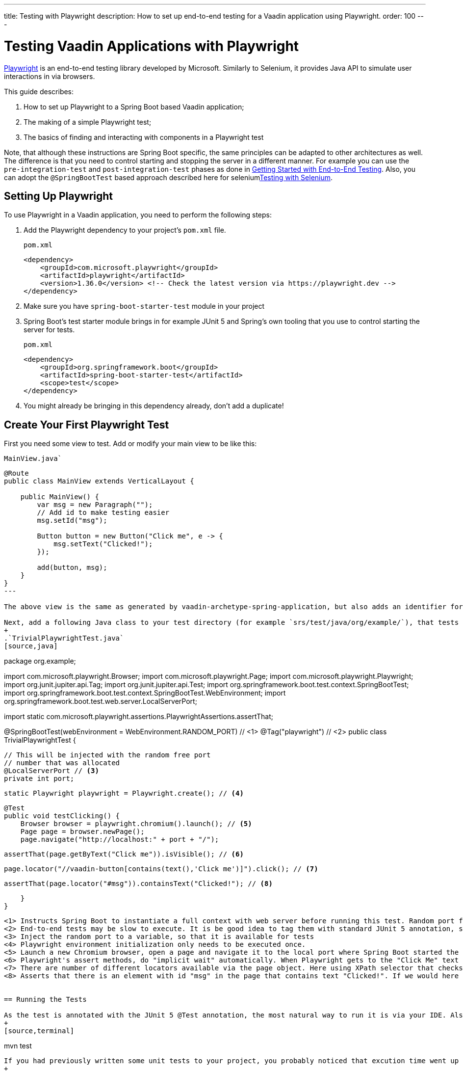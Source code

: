 ---
title: Testing with Playwright
description: How to set up end-to-end testing for a Vaadin application using Playwright.
order: 100
---

= Testing Vaadin Applications with Playwright

link:https://playwright.dev/java/[Playwright] is an end-to-end testing library developed by Microsoft. Similarly to Selenium, it provides Java API to simulate user interactions in via browsers.

This guide describes:

. How to set up Playwright to a Spring Boot based Vaadin application;
. The making of a simple Playwright test;
. The basics of finding and interacting with components in a Playwright test

Note, that although these instructions are Spring Boot specific, the same principles can be adapted to other architectures as well. The difference is that you need to control starting and stopping the server in a different manner. For example you can use the `pre-integration-test` and `post-integration-test` phases as done in <<{articles}/end-to-end/getting-started#, Getting Started with End-to-End Testing>>. Also, you can adopt the `@SpringBootTest` based approach described here for selenium<<selenium,Testing with Selenium>>.

== Setting Up Playwright

To use Playwright in a Vaadin application, you need to perform the following steps:

. Add the Playwright dependency to your project's [filename]`pom.xml` file.
+
.`pom.xml`
[source,xml]
----
<dependency>
    <groupId>com.microsoft.playwright</groupId>
    <artifactId>playwright</artifactId>
    <version>1.36.0</version> <!-- Check the latest version via https://playwright.dev -->
</dependency>

----

. Make sure you have `spring-boot-starter-test` module in your project
+
. Spring Boot's test starter module brings in for example JUnit 5 and Spring's own tooling that you use to control starting the server for tests.
+
.`pom.xml`
[source,xml]
----
<dependency>
    <groupId>org.springframework.boot</groupId>
    <artifactId>spring-boot-starter-test</artifactId>
    <scope>test</scope>
</dependency>
----
+
. You might already be bringing in this dependency already, don't add a duplicate!


== Create Your First Playwright Test

First you need some view to test. Add or modify your main view to be like this:

.`MainView.java``
[source,java]
----
@Route
public class MainView extends VerticalLayout {

    public MainView() {
        var msg = new Paragraph("");
        // Add id to make testing easier
        msg.setId("msg");
 
        Button button = new Button("Click me", e -> {
            msg.setText("Clicked!");
        });

        add(button, msg);
    }
}
---

The above view is the same as generated by vaadin-archetype-spring-application, but also adds an identifier for the added paragraph. Adding identifiers to components generally helps writing and maintaining end-to-end tests.

Next, add a following Java class to your test directory (for example `srs/test/java/org/example/`), that tests the `MainView` works properly.
+
.`TrivialPlaywrightTest.java`
[source,java]
----
package org.example;

import com.microsoft.playwright.Browser;
import com.microsoft.playwright.Page;
import com.microsoft.playwright.Playwright;
import org.junit.jupiter.api.Tag;
import org.junit.jupiter.api.Test;
import org.springframework.boot.test.context.SpringBootTest;
import org.springframework.boot.test.context.SpringBootTest.WebEnvironment;
import org.springframework.boot.test.web.server.LocalServerPort;

import static com.microsoft.playwright.assertions.PlaywrightAssertions.assertThat;

@SpringBootTest(webEnvironment = WebEnvironment.RANDOM_PORT) // <1>
@Tag("playwright") // <2>
public class TrivialPlaywrightTest {

    // This will be injected with the random free port
    // number that was allocated
    @LocalServerPort // <3>
    private int port;

    static Playwright playwright = Playwright.create(); // <4>

    @Test
    public void testClicking() {
        Browser browser = playwright.chromium().launch(); // <5>
        Page page = browser.newPage();
        page.navigate("http://localhost:" + port + "/");

        assertThat(page.getByText("Click me")).isVisible(); // <6>

        page.locator("//vaadin-button[contains(text(),'Click me')]").click(); // <7>

        assertThat(page.locator("#msg")).containsText("Clicked!"); // <8>

    }
}
----
<1> Instructs Spring Boot to instantiate a full context with web server before running this test. Random port for web server is used, so that you can keep a development server running and it doesn't disturb executing end-to-end tests.
<2> End-to-end tests may be slow to execute. It is be good idea to tag them with standard JUnit 5 annotation, so that you can easily included/exclude them as you wish.
<3> Inject the random port to a variable, so that it is available for tests
<4> Playwright environment initialization only needs to be executed once.
<5> Launch a new Chromium browser, open a page and navigate it to the local port where Spring Boot started the application
<6> Playwright's assert methods, do "implicit wait" automatically. When Playwright gets to the "Click Me" text locator, the element is probably not there yet as loading of the single-page Vaadin web app takes some milliseconds. The assertion still passes as Playwrigh will wait for a while for the text to be present.
<7> There are number of different locators available via the page object. Here using XPath selector that checks for both element name and that it contains the text "Click me". On locators, we can simulate user actions, here a simple mouse click.
<8> Asserts that there is an element with id "msg" in the page that contains text "Clicked!". If we would here simply get the text using `page.locator("#msg").textContent()` and assert using standard JUnit API, it might fail as the server round-trip response might not yet be completed. Again, using the assertion method from Playwright helpers gives a bit of time for the SPA to render the response. Alternatively you could add for example `page.getByText("Clicked!").waitFor();` line before the assertion, to ensure the server round-trip has been completed.


== Running the Tests

As the test is annotated with the JUnit 5 @Test annotation, the most natural way to run it is via your IDE. Also, the test will be picked up by convention if you call:
+
[source,terminal]
----
mvn test
----

If you had previously written some unit tests to your project, you probably noticed that excution time went up couple of seconds. This is natural as a full server is started and Playwright launches a browser to execute the test. You can use standard JUnit 5 and Maven features to include or exclude the tests. As we added the `playwright` tag to the test, we can execute only the fast unit tests by executing:
+
[source,terminal]
----
mvn test -DexcludedGroups="playwright"
----


== More about Playwright

For more information about using Playwright, check out:

 * link:https://playwright.dev/java/[Official Playwright Java documentation]
 * link:https://www.lumme.dev/2021/04/15/using-playwright-and-junit.html/[Vaadin & Playwright blog post by Erik Lumme]
 * link:https://martinelli.ch/ui-testing-with-vaadin-and-playwright/[Vaadin & Playwright blog post by Simon Martinelli]

[discussion-id]`A8496E86-4D72-11EE-BE56-0242AC120002`
